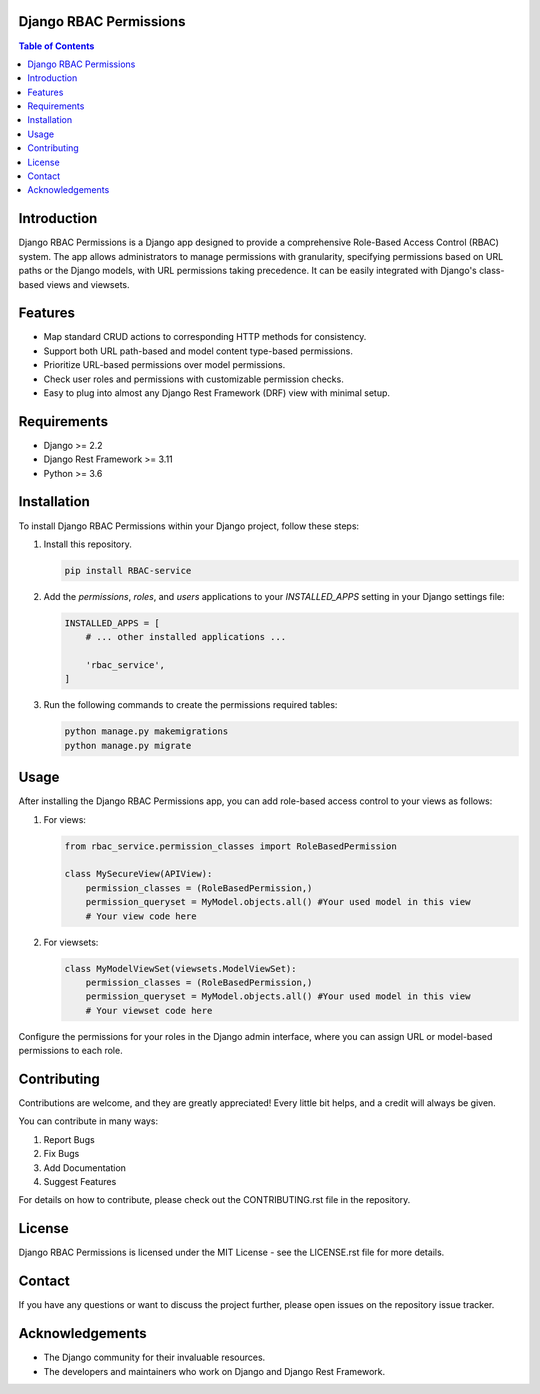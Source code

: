 Django RBAC Permissions 
=======================

.. contents:: Table of Contents
   :depth: 3

Introduction
============

Django RBAC Permissions is a Django app designed to provide a comprehensive Role-Based Access Control (RBAC) system. The app allows administrators to manage permissions with granularity, specifying permissions based on URL paths or the Django models, with URL permissions taking precedence. It can be easily integrated with Django's class-based views and viewsets.

Features
========

- Map standard CRUD actions to corresponding HTTP methods for consistency.
- Support both URL path-based and model content type-based permissions.
- Prioritize URL-based permissions over model permissions.
- Check user roles and permissions with customizable permission checks.
- Easy to plug into almost any Django Rest Framework (DRF) view with minimal setup.

Requirements
============

- Django >= 2.2
- Django Rest Framework >= 3.11
- Python >= 3.6

Installation
============

To install Django RBAC Permissions within your Django project, follow these steps:

#. Install this repository.

   .. code-block:: bash

       pip install RBAC-service

#. Add the `permissions`, `roles`, and `users` applications to your `INSTALLED_APPS` setting in your Django settings file:

   .. code-block:: python

       INSTALLED_APPS = [
           # ... other installed applications ...

           'rbac_service',
       ]

#. Run the following commands to create the permissions required tables:

   .. code-block:: bash

       python manage.py makemigrations
       python manage.py migrate

Usage
=====

After installing the Django RBAC Permissions app, you can add role-based access control to your views as follows:

#. For views:

   .. code-block:: python

       from rbac_service.permission_classes import RoleBasedPermission

       class MySecureView(APIView):
           permission_classes = (RoleBasedPermission,)
           permission_queryset = MyModel.objects.all() #Your used model in this view
           # Your view code here

#. For viewsets:

   .. code-block:: python

       class MyModelViewSet(viewsets.ModelViewSet):
           permission_classes = (RoleBasedPermission,)
           permission_queryset = MyModel.objects.all() #Your used model in this view
           # Your viewset code here

Configure the permissions for your roles in the Django admin interface, where you can assign URL or model-based permissions to each role.

Contributing
============

Contributions are welcome, and they are greatly appreciated! Every little bit helps, and a credit will always be given.

You can contribute in many ways:

#. Report Bugs
#. Fix Bugs
#. Add Documentation
#. Suggest Features

For details on how to contribute, please check out the CONTRIBUTING.rst file in the repository.

License
=======

Django RBAC Permissions is licensed under the MIT License - see the LICENSE.rst file for more details.

Contact
=======

If you have any questions or want to discuss the project further, please open issues on the repository issue tracker.

Acknowledgements
================

- The Django community for their invaluable resources.
- The developers and maintainers who work on Django and Django Rest Framework.

